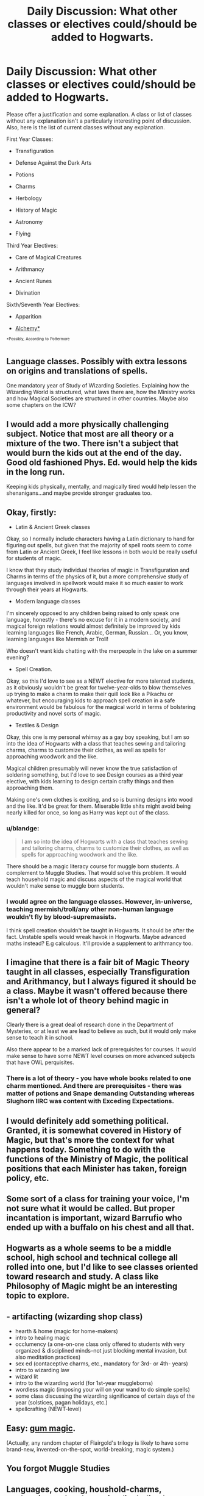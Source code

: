 #+TITLE: Daily Discussion: What other classes or electives could/should be added to Hogwarts.

* Daily Discussion: What other classes or electives could/should be added to Hogwarts.
:PROPERTIES:
:Author: blandge
:Score: 18
:DateUnix: 1463350384.0
:DateShort: 2016-May-16
:FlairText: Discussion
:END:
Please offer a justification and some explanation. A class or list of classes without any explanation isn't a particularly interesting point of discussion. Also, here is the list of current classes without any explanation.

First Year Classes:

- Transfiguration

- Defense Against the Dark Arts

- Potions

- Charms

- Herbology

- History of Magic

- Astronomy

- Flying

Third Year Electives:

- Care of Magical Creatures

- Arithmancy

- Ancient Runes

- Divination

Sixth/Seventh Year Electives:

- Apparition

- [[https://www.pottermore.com/writing-by-jk-rowling/alchemy][Alchemy*]]

^{^{*Possibly,}} ^{^{According}} ^{^{to}} ^{^{Pottermore}}


** Language classes. Possibly with extra lessons on origins and translations of spells.

One mandatory year of Study of Wizarding Societies. Explaining how the Wizarding World is structured, what laws there are, how the Ministry works and how Magical Societies are structured in other countries. Maybe also some chapters on the ICW?
:PROPERTIES:
:Author: BigFatNo
:Score: 9
:DateUnix: 1463350628.0
:DateShort: 2016-May-16
:END:


** I would add a more physically challenging subject. Notice that most are all theory or a mixture of the two. There isn't a subject that would burn the kids out at the end of the day. Good old fashioned Phys. Ed. would help the kids in the long run.

Keeping kids physically, mentally, and magically tired would help lessen the shenanigans...and maybe provide stronger graduates too.
:PROPERTIES:
:Author: firingmahlazors
:Score: 8
:DateUnix: 1463383466.0
:DateShort: 2016-May-16
:END:


** Okay, firstly:

- Latin & Ancient Greek classes

Okay, so I normally include characters having a Latin dictionary to hand for figuring out spells, but given that the majority of spell roots seem to come from Latin or Ancient Greek, I feel like lessons in both would be really useful for students of magic.

I know that they study individual theories of magic in Transfiguration and Charms in terms of the physics of it, but a more comprehensive study of languages involved in spellwork would make it so much easier to work through their years at Hogwarts.

- Modern language classes

I'm sincerely opposed to any children being raised to only speak one language, honestly - there's no excuse for it in a modern society, and magical foreign relations would almost definitely be improved by kids learning languages like French, Arabic, German, Russian... Or, you know, learning languages like Mermish or Troll!

Who doesn't want kids chatting with the merpeople in the lake on a summer evening?

- Spell Creation.

Okay, so this I'd love to see as a NEWT elective for more talented students, as it obviously wouldn't be great for twelve-year-olds to blow themselves up trying to make a charm to make their quill look like a Pikachu or whatever, but encouraging kids to approach spell creation in a safe environment would be fabulous for the magical world in terms of bolstering productivity and novel sorts of magic.

- Textiles & Design

Okay, this one is my personal whimsy as a gay boy speaking, but I am so into the idea of Hogwarts with a class that teaches sewing and tailoring charms, charms to customize their clothes, as well as spells for approaching woodwork and the like.

Magical children presumably will never know the true satisfaction of soldering something, but I'd love to see Design courses as a third year elective, with kids learning to design certain crafty things and then approaching them.

Making one's own clothes is exciting, and so is burning designs into wood and the like. It'd be great for them. Miserable little shits might avoid being nearly killed for once, so long as Harry was kept out of the class.
:PROPERTIES:
:Score: 9
:DateUnix: 1463351297.0
:DateShort: 2016-May-16
:END:

*** u/blandge:
#+begin_quote
  I am so into the idea of Hogwarts with a class that teaches sewing and tailoring charms, charms to customize their clothes, as well as spells for approaching woodwork and the like.
#+end_quote

There should be a magic literacy course for muggle born students. A complement to Muggle Studies. That would solve this problem. It would teach household magic and discuss aspects of the magical world that wouldn't make sense to muggle born students.
:PROPERTIES:
:Author: blandge
:Score: 9
:DateUnix: 1463351607.0
:DateShort: 2016-May-16
:END:


*** I would agree on the language classes. However, in-universe, teaching mermish/troll/any other non-human language wouldn't fly by blood-supremasists.

I think spell creation shouldn't be taught in Hogwarts. It should be after the fact. Unstable spells would wreak havok in Hogwarts. Maybe advanced maths instead? E.g calculous. It'll provide a supplement to arithmancy too.
:PROPERTIES:
:Author: firingmahlazors
:Score: 3
:DateUnix: 1463383201.0
:DateShort: 2016-May-16
:END:


** I imagine that there is a fair bit of Magic Theory taught in all classes, especially Transfiguration and Arithmancy, but I always figured it should be a class. Maybe it wasn't offered because there isn't a whole lot of theory behind magic in general?

Clearly there is a great deal of research done in the Department of Mysteries, or at least we are lead to believe as such, but it would only make sense to teach it in school.

Also there appear to be a marked lack of prerequisites for courses. It would make sense to have some NEWT level courses on more advanced subjects that have OWL perquisites.
:PROPERTIES:
:Author: blandge
:Score: 5
:DateUnix: 1463350921.0
:DateShort: 2016-May-16
:END:

*** There is a lot of theory - you have whole books related to one charm mentioned. And there are prerequisites - there was matter of potions and Snape demanding Outstanding whereas Slughorn IIRC was content with Exceding Expectations.
:PROPERTIES:
:Author: Satanniel
:Score: 5
:DateUnix: 1463355359.0
:DateShort: 2016-May-16
:END:


** I would definitely add something political. Granted, it is somewhat covered in History of Magic, but that's more the context for what happens today. Something to do with the functions of the Ministry of Magic, the political positions that each Minister has taken, foreign policy, etc.
:PROPERTIES:
:Author: stefvh
:Score: 6
:DateUnix: 1463404045.0
:DateShort: 2016-May-16
:END:


** Some sort of a class for training your voice, I'm not sure what it would be called. But proper incantation is important, wizard Barrufio who ended up with a buffalo on his chest and all that.
:PROPERTIES:
:Author: deirox
:Score: 4
:DateUnix: 1463365544.0
:DateShort: 2016-May-16
:END:


** Hogwarts as a whole seems to be a middle school, high school and technical college all rolled into one, but I'd like to see classes oriented toward research and study. A class like Philosophy of Magic might be an interesting topic to explore.
:PROPERTIES:
:Author: SaeculaSaeculorum
:Score: 5
:DateUnix: 1463412202.0
:DateShort: 2016-May-16
:END:


** - artifacting (wizarding shop class)
- hearth & home (magic for home-makers)
- intro to healing magic
- occlumency (a one-on-one class only offered to students with very organized & disciplined minds--not just blocking mental invasion, but also meditation practices)
- sex ed (contaceptive charms, etc., mandatory for 3rd- or 4th- years)
- intro to wizarding law
- wizard lit
- intro to the wizarding world (for 1st-year muggleborns)
- wordless magic (imposing your will on your wand to do simple spells)
- some class discussing the wizarding significance of certain days of the year (solstices, pagan holidays, etc.)
- spellcrafting (NEWT-level)
:PROPERTIES:
:Score: 5
:DateUnix: 1463468960.0
:DateShort: 2016-May-17
:END:


** Easy: [[http://forumsdev.darklordpotter.net/showpost.php?p=222500&postcount=979][gum magic]].

(Actually, any random chapter of Flairgold's trilogy is likely to have some brand-new, invented-on-the-spot, world-breaking, magic system.)
:PROPERTIES:
:Author: __Pers
:Score: 2
:DateUnix: 1463447742.0
:DateShort: 2016-May-17
:END:


** You forgot Muggle Studies
:PROPERTIES:
:Author: Hpfm2
:Score: 4
:DateUnix: 1463409950.0
:DateShort: 2016-May-16
:END:


** Languages, cooking, houshold-charms, enchanting and tool-creation (including how to create magical items including something like those communication-mirrors and maybe even swords etc.), wizard-traditions, politics and economy, spell-creation and maybe something physical like fencing :)

Oh and something really neglected:

Art, music and maybe creative writing :)
:PROPERTIES:
:Author: Laxian
:Score: 1
:DateUnix: 1463444945.0
:DateShort: 2016-May-17
:END:


** It would be lovely if Muggle born students were given the option of taking the GCSES/A-levels and wizard students also had to take some GCSEs as well. I think [[https://www.fanfiction.net/s/8629685/1/Firebird-s-Son-Book-I-of-the-Firebird-Trilogy]] covered how unfair it is to essentially cripple Muggleborn students if they ever want to get a job in their world or go on to muggle university. If they drop out of the magical world, they're trapped in menial jobs without test scores.

Since so much of standardized tests are memorization-based, I would like to see memorization potions/study aids used to cram it all in so they can also focus on magical subjects. So it'd be nice to see GCSEs: Year 1, Year 2, etc.
:PROPERTIES:
:Score: 1
:DateUnix: 1464383013.0
:DateShort: 2016-May-28
:END:


** I asked this same question a while ago. [[https://www.reddit.com/r/HPfanfiction/comments/4bjfjf/help_thinking_of_elective_classes_at_hogwarts/][Here]] is what I was told at that point. People had some pretty good ideas 🙂

Edit: sorry, I misread the post and thought you were looking for electives.
:PROPERTIES:
:Author: 12th_companion
:Score: 0
:DateUnix: 1463411053.0
:DateShort: 2016-May-16
:END:


** Muggle-world infiltration: a yearly basic survival skills course that is required for all students, though they can 'test out' at the beginning of term if they make it through the simulated field test for that term's topic [starting with basic fashion; using money; using transit all the way to modern vocabulary, conversational immersion and media-based colloquialisms]

Art, Music. Literature

Philosophy, Ethics

Citizenship and Civics in the Wizarding World

Advanced Muggle Studies:\\
AMS: Earth Science\\
AMS: Physics; Chemistry; Biology\\
AMS: Worldwide political history\\
AMS: Worldwide technological history

Wilderness Survival
:PROPERTIES:
:Author: wordhammer
:Score: 0
:DateUnix: 1463419121.0
:DateShort: 2016-May-16
:END:

